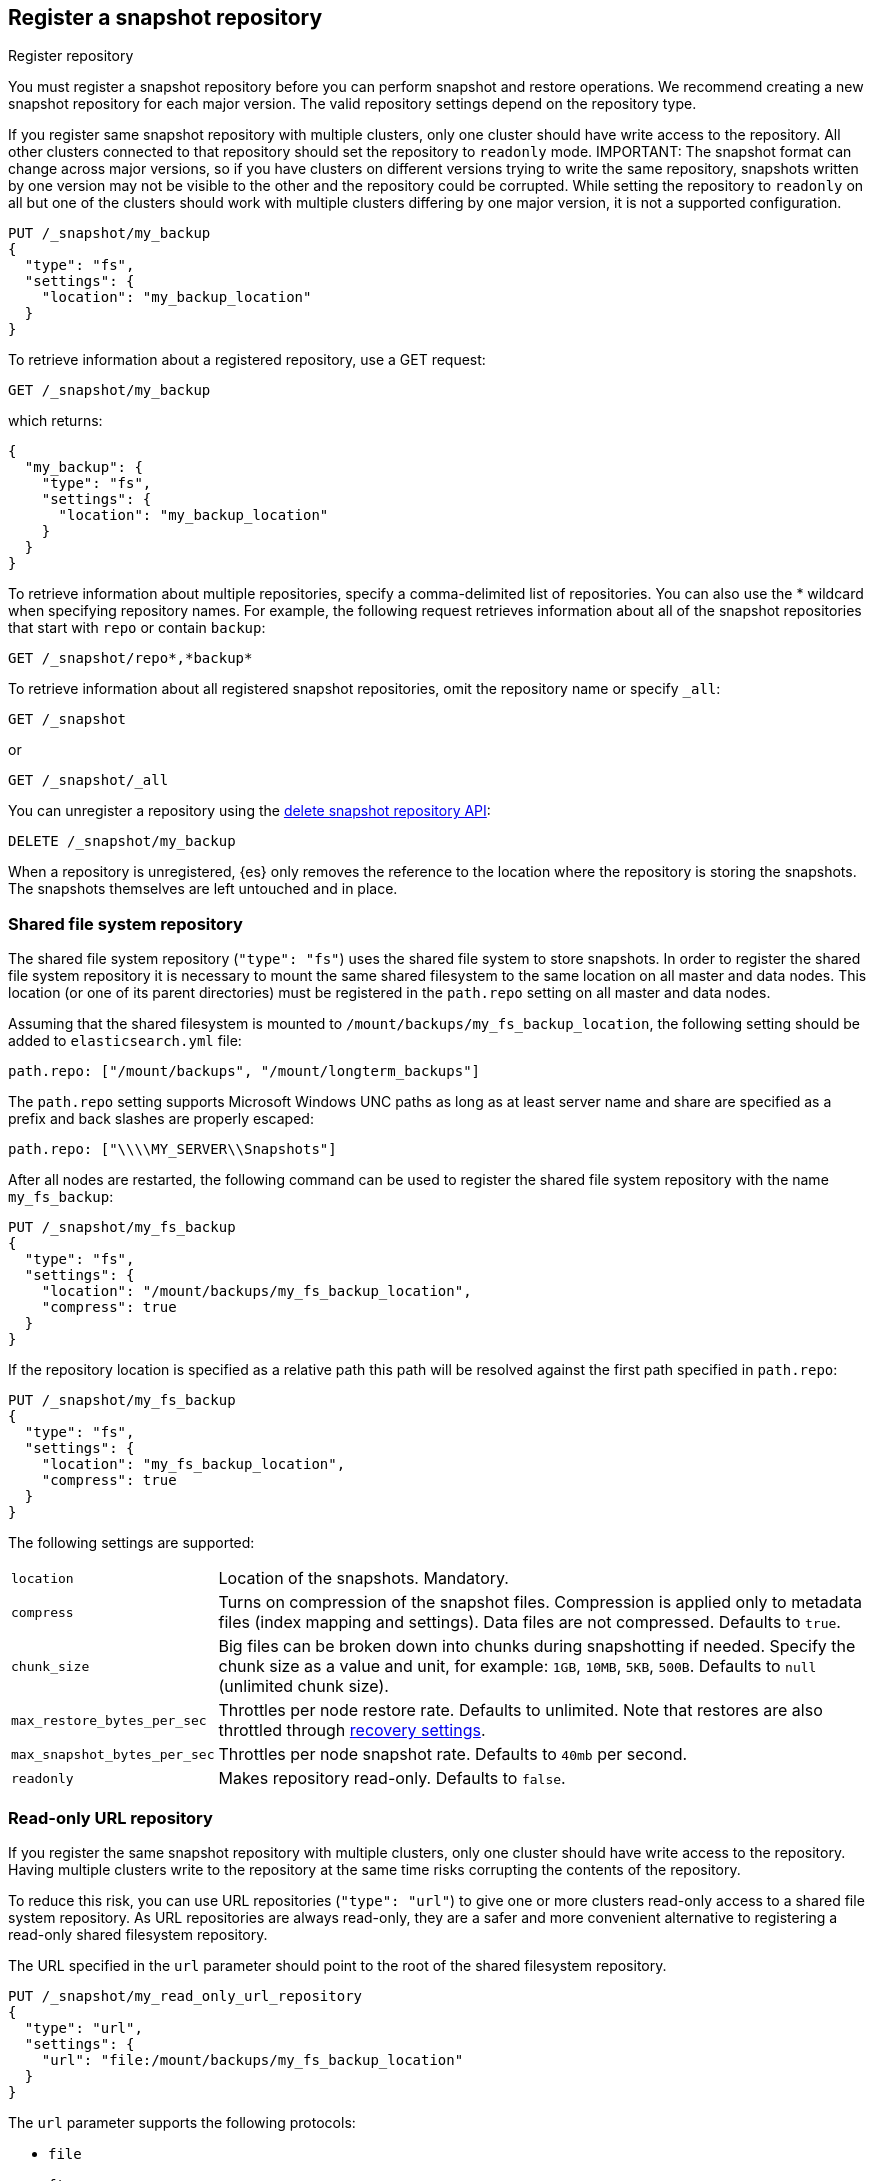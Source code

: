 [[snapshots-register-repository]]
== Register a snapshot repository

++++
<titleabbrev>Register repository</titleabbrev>
++++
[[snapshots-register-repository-description]]
// tag::snapshots-register-repository-tag[]
You must register a snapshot repository before you can perform snapshot and
restore operations. We recommend creating a new snapshot repository for each
major version. The valid repository settings depend on the repository type.

If you register same snapshot repository with multiple clusters, only
one cluster should have write access to the repository. All other clusters
connected to that repository should set the repository to `readonly` mode.
// end::snapshots-register-repository-tag[]
IMPORTANT: The snapshot format can change across major versions, so if you have
clusters on different versions trying to write the same repository, snapshots
written by one version may not be visible to the other and the repository could
be corrupted. While setting the repository to `readonly` on all but one of the
clusters should work with multiple clusters differing by one major version, it
is not a supported configuration.

[source,console]
-----------------------------------
PUT /_snapshot/my_backup
{
  "type": "fs",
  "settings": {
    "location": "my_backup_location"
  }
}
-----------------------------------
// TESTSETUP

To retrieve information about a registered repository, use a GET request:

[source,console]
-----------------------------------
GET /_snapshot/my_backup
-----------------------------------

which returns:

[source,console-result]
-----------------------------------
{
  "my_backup": {
    "type": "fs",
    "settings": {
      "location": "my_backup_location"
    }
  }
}
-----------------------------------

To retrieve information about multiple repositories, specify a comma-delimited
list of repositories. You can also use the * wildcard when
specifying repository names. For example, the following request retrieves
information about all of the snapshot repositories that start with `repo` or
contain `backup`:

[source,console]
-----------------------------------
GET /_snapshot/repo*,*backup*
-----------------------------------

To retrieve information about all registered snapshot repositories, omit the
repository name or specify `_all`:

[source,console]
-----------------------------------
GET /_snapshot
-----------------------------------

or

[source,console]
-----------------------------------
GET /_snapshot/_all
-----------------------------------

You can unregister a repository using the <<delete-snapshot-repo-api,delete
snapshot repository API>>:

[source,console]
-----------------------------------
DELETE /_snapshot/my_backup
-----------------------------------

When a repository is unregistered, {es} only removes the reference to the
location where the repository is storing the snapshots. The snapshots themselves
are left untouched and in place.

[float]
[[snapshots-filesystem-repository]]
=== Shared file system repository

The shared file system repository (`"type": "fs"`) uses the shared file system to store snapshots. In order to register
the shared file system repository it is necessary to mount the same shared filesystem to the same location on all
master and data nodes. This location (or one of its parent directories) must be registered in the `path.repo`
setting on all master and data nodes.

Assuming that the shared filesystem is mounted to `/mount/backups/my_fs_backup_location`, the following setting should
be added to `elasticsearch.yml` file:

[source,yaml]
--------------
path.repo: ["/mount/backups", "/mount/longterm_backups"]
--------------

The `path.repo` setting supports Microsoft Windows UNC paths as long as at least server name and share are specified as
a prefix and back slashes are properly escaped:

[source,yaml]
--------------
path.repo: ["\\\\MY_SERVER\\Snapshots"]
--------------

After all nodes are restarted, the following command can be used to register the shared file system repository with
the name `my_fs_backup`:

[source,console]
-----------------------------------
PUT /_snapshot/my_fs_backup
{
  "type": "fs",
  "settings": {
    "location": "/mount/backups/my_fs_backup_location",
    "compress": true
  }
}
-----------------------------------
// TEST[skip:no access to absolute path]

If the repository location is specified as a relative path this path will be resolved against the first path specified
in `path.repo`:

[source,console]
-----------------------------------
PUT /_snapshot/my_fs_backup
{
  "type": "fs",
  "settings": {
    "location": "my_fs_backup_location",
    "compress": true
  }
}
-----------------------------------
// TEST[continued]

The following settings are supported:

[horizontal]
`location`:: Location of the snapshots. Mandatory.
`compress`:: Turns on compression of the snapshot files. Compression is applied only to metadata files (index mapping and settings). Data files are not compressed. Defaults to `true`.
`chunk_size`:: Big files can be broken down into chunks during snapshotting if needed. Specify the chunk size as a value and
unit, for example: `1GB`, `10MB`, `5KB`, `500B`. Defaults to `null` (unlimited chunk size).
`max_restore_bytes_per_sec`:: Throttles per node restore rate. Defaults to unlimited. Note that restores are also throttled through <<recovery,recovery settings>>.
`max_snapshot_bytes_per_sec`:: Throttles per node snapshot rate. Defaults to `40mb` per second.
`readonly`:: Makes repository read-only.  Defaults to `false`.

[float]
[[snapshots-read-only-repository]]
=== Read-only URL repository

If you register the same snapshot repository with multiple clusters, only one
cluster should have write access to the repository. Having multiple clusters
write to the repository at the same time risks corrupting the contents of the
repository.

To reduce this risk, you can use URL repositories (`"type": "url"`) to give one
or more clusters read-only access to a shared file system repository. As URL
repositories are always read-only, they are a safer and more convenient
alternative to registering a read-only shared filesystem repository.

The URL specified in the `url` parameter should point to the root of the shared
filesystem repository.

[source,console]
----
PUT /_snapshot/my_read_only_url_repository
{
  "type": "url",
  "settings": {
    "url": "file:/mount/backups/my_fs_backup_location"
  }
}
----
// TEST[skip:no access to url file path]

The `url` parameter supports the following protocols:

* `file`
* `ftp`
* `http`
* `https`
* `jar`

URLs using the `file` protocol must point to the location of a shared filesystem
accessible to all master and data nodes in the cluster. This location must be
registered in the `path.repo` setting, similar to a
<<snapshots-filesystem-repository,shared file system repository>>.

URLs using the `ftp`, `http`, or `https` protocols must be explicitly allowed with the
`repositories.url.allowed_urls` setting. This setting supports wildcards (`*`)
in place of a host, path, query, or fragment in the URL. For example:

[source,yaml]
----
repositories.url.allowed_urls: ["http://www.example.org/root/*", "https://*.mydomain.com/*?*#*"]
----

NOTE: URLs using the `ftp`, `http`, `https`, or `jar` protocols do not need to
be registered in the `path.repo` setting.

[float]
[role="xpack"]
[testenv="basic"]
[[snapshots-source-only-repository]]
=== Source only repository

A source repository enables you to create minimal, source-only snapshots that take up to 50% less space on disk.
Source only snapshots contain stored fields and index metadata. They do not include index or doc values structures
and are not searchable when restored. After restoring a source-only snapshot, you must <<docs-reindex,reindex>>
the data into a new index.

Source repositories delegate to another snapshot repository for storage.

[IMPORTANT]
==================================================

Source only snapshots are only supported if the `_source` field is enabled and no source-filtering is applied.
When you restore a source only snapshot:

 * The restored index is read-only and can only serve `match_all` search or scroll requests to enable reindexing.

 * Queries other than `match_all` and `_get` requests are not supported.

 * The mapping of the restored index is empty, but the original mapping is available from the types top
   level `meta` element.

==================================================

When you create a source repository, you must specify the type and name of the delegate repository
where the snapshots will be stored:

[source,console]
-----------------------------------
PUT _snapshot/my_src_only_repository
{
  "type": "source",
  "settings": {
    "delegate_type": "fs",
    "location": "my_backup_location"
  }
}
-----------------------------------
// TEST[continued]

[float]
[[snapshots-repository-plugins]]
=== Repository plugins

Other repository backends are available in these official plugins:

* {plugins}/repository-s3.html[repository-s3] for S3 repository support
* {plugins}/repository-hdfs.html[repository-hdfs] for HDFS repository support in Hadoop environments
* {plugins}/repository-azure.html[repository-azure] for Azure storage repositories
* {plugins}/repository-gcs.html[repository-gcs] for Google Cloud Storage repositories

[float]
[[snapshots-repository-verification]]
=== Repository verification
When a repository is registered, it's immediately verified on all master and data nodes to make sure that it is functional
on all nodes currently present in the cluster. The `verify` parameter can be used to explicitly disable the repository
verification when registering or updating a repository:

[source,console]
-----------------------------------
PUT /_snapshot/my_unverified_backup?verify=false
{
  "type": "fs",
  "settings": {
    "location": "my_unverified_backup_location"
  }
}
-----------------------------------
// TEST[continued]

The verification process can also be executed manually by running the following command:

[source,console]
-----------------------------------
POST /_snapshot/my_unverified_backup/_verify
-----------------------------------
// TEST[continued]

It returns a list of nodes where repository was successfully verified or an error message if verification process failed.

[float]
[[snapshots-repository-cleanup]]
=== Repository cleanup
Repositories can over time accumulate data that is not referenced by any existing snapshot. This is a result of the data safety guarantees
the snapshot functionality provides in failure scenarios during snapshot creation and the decentralized nature of the snapshot creation
process. This unreferenced data does in no way negatively impact the performance or safety of a snapshot repository but leads to higher
than necessary storage use. In order to clean up this unreferenced data, users can call the cleanup endpoint for a repository which will
trigger a complete accounting of the repositories contents and subsequent deletion of all unreferenced data that was found.

[source,console]
-----------------------------------
POST /_snapshot/my_repository/_cleanup
-----------------------------------
// TEST[continued]

The response to a cleanup request looks as follows:

[source,console-result]
--------------------------------------------------
{
  "results": {
    "deleted_bytes": 20,
    "deleted_blobs": 5
  }
}
--------------------------------------------------

Depending on the concrete repository implementation the numbers shown for bytes free as well as the number of blobs removed will either
be an approximation or an exact result. Any non-zero value for the number of blobs removed implies that unreferenced blobs were found and
subsequently cleaned up.

Please note that most of the cleanup operations executed by this endpoint are automatically executed when deleting any snapshot from a
repository. If you regularly delete snapshots, you will in most cases not get any or only minor space savings from using this functionality
and should lower your frequency of invoking it accordingly.
